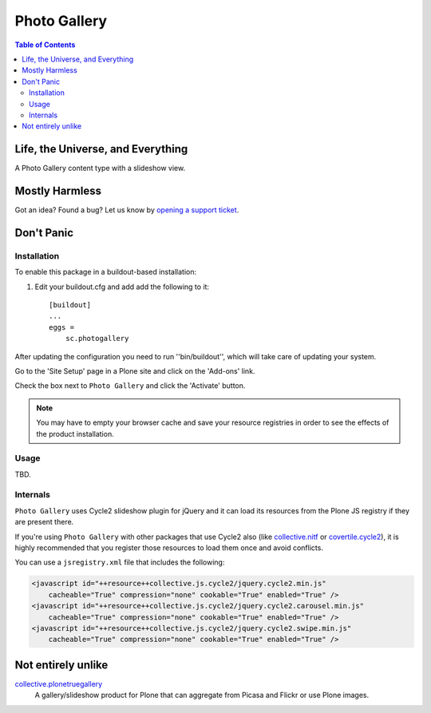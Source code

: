 *************
Photo Gallery
*************

.. contents:: Table of Contents

Life, the Universe, and Everything
==================================

A Photo Gallery content type with a slideshow view.

Mostly Harmless
===============

.. image:: http://img.shields.io/pypi/v/sc.photogallery.svg
    :target: https://pypi.python.org/pypi/sc.photogallery

.. image:: https://img.shields.io/travis/simplesconsultoria/sc.photogallery/master.svg
    :target: http://travis-ci.org/simplesconsultoria/sc.photogallery

.. image:: https://img.shields.io/coveralls/simplesconsultoria/sc.photogallery/master.svg
    :target: https://coveralls.io/r/simplesconsultoria/sc.photogallery

Got an idea? Found a bug? Let us know by `opening a support ticket`_.

.. _`opening a support ticket`: https://github.com/simplesconsultoria/sc.photogallery/issues

Don't Panic
===========

Installation
------------

To enable this package in a buildout-based installation:

#. Edit your buildout.cfg and add add the following to it::

    [buildout]
    ...
    eggs =
        sc.photogallery

After updating the configuration you need to run ''bin/buildout'', which will
take care of updating your system.

Go to the 'Site Setup' page in a Plone site and click on the 'Add-ons' link.

Check the box next to ``Photo Gallery`` and click the 'Activate' button.

.. Note::
    You may have to empty your browser cache and save your resource registries
    in order to see the effects of the product installation.

Usage
-----

TBD.

Internals
---------

``Photo Gallery`` uses Cycle2 slideshow plugin for jQuery and it can load its resources from the Plone JS registry if they are present there.

If you're using ``Photo Gallery`` with other packages that use Cycle2 also (like `collective.nitf`_ or `covertile.cycle2`_),
it is highly recommended that you register those resources to load them once and avoid conflicts.

You can use a ``jsregistry.xml`` file that includes the following:

.. code-block:: xml

    <javascript id="++resource++collective.js.cycle2/jquery.cycle2.min.js"
        cacheable="True" compression="none" cookable="True" enabled="True" />
    <javascript id="++resource++collective.js.cycle2/jquery.cycle2.carousel.min.js"
        cacheable="True" compression="none" cookable="True" enabled="True" />
    <javascript id="++resource++collective.js.cycle2/jquery.cycle2.swipe.min.js"
        cacheable="True" compression="none" cookable="True" enabled="True" />

.. _`collective.nitf`: https://pypi.python.org/pypi/collective.nitf
.. _`covertile.cycle2`: https://pypi.python.org/pypi/covertile.cycle2

Not entirely unlike
===================

`collective.plonetruegallery`_
    A gallery/slideshow product for Plone that can aggregate from Picasa and Flickr or use Plone images.

.. _`collective.plonetruegallery`: https://pypi.python.org/pypi/collective.plonetruegallery
